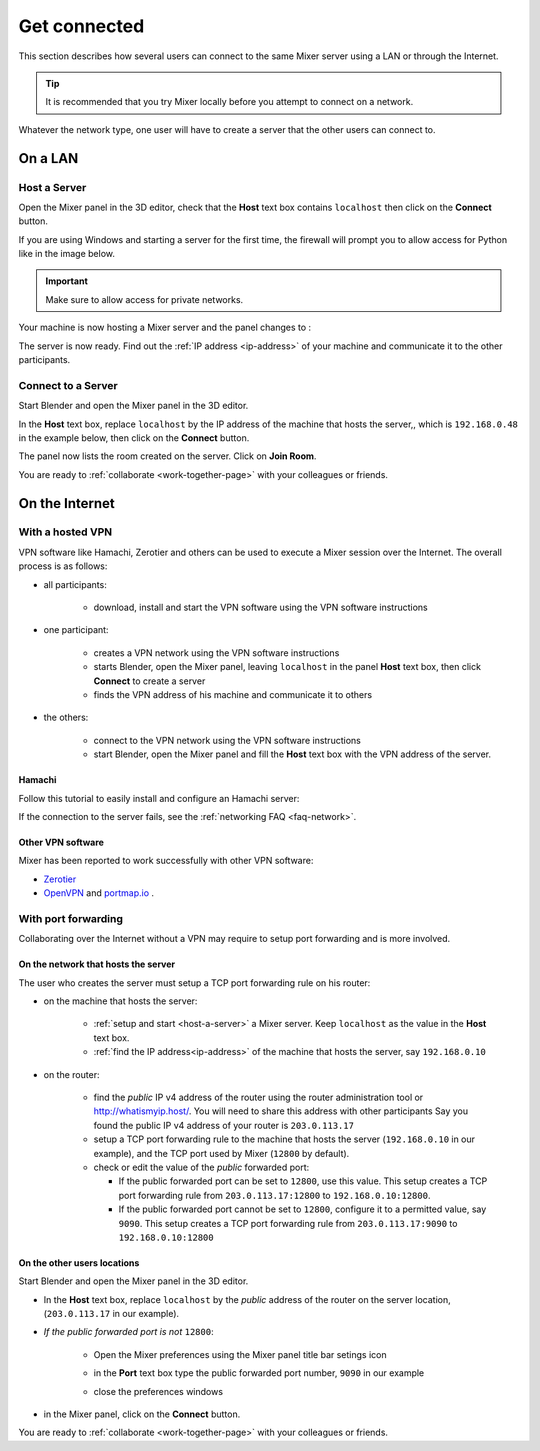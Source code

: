 Get connected
=============

This section describes how several users can connect to the same Mixer server using a LAN or through the Internet.

.. tip::
    It is recommended that you try Mixer locally before you attempt to connect on a network.

Whatever the network type, one user will have to create a server that the other users can connect to.

.. _lan:

On a LAN
----------

.. _host-a-server:

Host a Server
^^^^^^^^^^^^^^^^^^

Open the Mixer panel in the 3D editor, check that the **Host** text box contains ``localhost`` then click on the **Connect** button.

.. image:: /img/connect-localhost.png
   :align: center
   :alt: Connect to localhost

If you are using Windows and starting a server for the first time,
the firewall will prompt you to allow access for Python like in the image below.
    
.. image:: /img/firewall.png
   :align: center

.. important::
    Make sure to allow access for private networks.

Your machine is now hosting a Mixer server and the panel changes to :

.. image:: /img/create-room-localhost.png
   :align: center

The server is now ready. Find out the :ref:`IP address <ip-address>` of your machine and communicate it to the other participants.


.. _connect:

Connect to a Server
^^^^^^^^^^^^^^^^^^^

Start Blender and open the Mixer panel in the 3D editor.

In the **Host** text box, replace ``localhost`` by the IP address of the machine that hosts the server,, which is ``192.168.0.48`` in the example below, then click on the **Connect** button.

.. image:: /img/connect-ip.png
   :align: center

The panel now lists the room created on the server. Click on **Join Room**. 

.. image:: /img/join-room.png
   :align: center

You are ready to :ref:`collaborate <work-together-page>` with your colleagues or friends.


.. _internet:

On the Internet
-----------------

.. _vpn:

With a hosted VPN
^^^^^^^^^^^^^^^^^^^^

VPN software like Hamachi, Zerotier and others can be used to execute a Mixer session over the Internet. The overall process is as follows:

- all participants:

    - download, install and start the VPN software using the VPN software instructions

- one participant:
  
    - creates a VPN network using the VPN software instructions
    - starts Blender, open the Mixer panel, leaving ``localhost`` in the panel **Host** text box, then click **Connect** to create a server
    - finds the VPN address of his machine and communicate it to others

- the others:

    - connect to the VPN network using the VPN software instructions
    - start Blender, open the Mixer panel and fill the **Host** text box with the VPN address of the server.
  
Hamachi
"""""""

Follow this tutorial to easily install and configure an Hamachi server:

.. raw:: html

   <div style="position: relative; padding-bottom: 45%; height: 0; overflow: hidden; max-width: 80%; border:solid 0.1em; border-color:#4d4d4d; align=center; margin: auto;">
      <iframe width="560" height="315" src="https://www.youtube.com/embed/07ifLm0K0mI" title="YouTube video player" frameborder="0" allow="accelerometer; autoplay; clipboard-write; encrypted-media; gyroscope; picture-in-picture" allowfullscreen></iframe>
   </div>
   <br>
   

If the connection to the server fails, see the :ref:`networking FAQ <faq-network>`.


Other VPN software
""""""""""""""""""""
Mixer has been reported to work successfully with other VPN software:

* `Zerotier <https://www.zerotier.com/>`__
* `OpenVPN <https://openvpn.net/>`__ and `portmap.io <https://portmap.io/>`__ .



.. _port-forwarding:

With port forwarding
^^^^^^^^^^^^^^^^^^^^^^^^^^^^^^^^

.. use addresses from https://tools.ietf.org/html/rfc5737

Collaborating over the Internet without a VPN may require to setup port forwarding and is more involved.

On the network that hosts the server
""""""""""""""""""""""""""""""""""""""""""""""
The user who creates the server must setup a TCP port forwarding rule on his router:

* on the machine that hosts the server:

   * :ref:`setup and start <host-a-server>` a Mixer server. Keep ``localhost`` as the value in the **Host** text box.
   * :ref:`find the IP address<ip-address>` of the machine that hosts the server, say ``192.168.0.10``

* on the router:
  
   * find the *public* IP v4 address of the router using the router administration tool or http://whatismyip.host/.
     You will need to share this address with other participants
     Say you found the public IP v4 address of your router is ``203.0.113.17``
   * setup a TCP port forwarding rule to the machine that hosts the server (``192.168.0.10`` in our example),
     and the TCP port used by Mixer (``12800`` by default).
   * check or edit the value of the *public* forwarded port:
  
     * If the public forwarded port can be set to ``12800``, use this value.
       This setup creates a TCP port forwarding rule from ``203.0.113.17:12800`` to ``192.168.0.10:12800``.
     * If the public forwarded port cannot be set to ``12800``, configure it to a permitted value, say ``9090``.
       This setup creates a TCP port forwarding rule from ``203.0.113.17:9090`` to ``192.168.0.10:12800``


On the other users locations
"""""""""""""""""""""""""""""""""
Start Blender and open the Mixer panel in the 3D editor.

* In the **Host** text box, replace ``localhost`` by  the *public* address of the router on the server location,
  (``203.0.113.17`` in our example).

.. image:: /img/connect-port-forward.png
   :align: center

* *If the public forwarded port is not* ``12800``:
 
   * Open the Mixer preferences using the Mixer panel title bar setings icon
  
   .. image:: /img/open-preferences-internet.png
      :align: center

   * in the **Port** text box type the public forwarded port number, ``9090`` in our example
  
   .. image:: /img/preferences-internet-port.png
        :align: center

   * close the preferences windows

* in the Mixer panel, click on the **Connect** button.

You are ready to :ref:`collaborate <work-together-page>` with your colleagues or friends.
